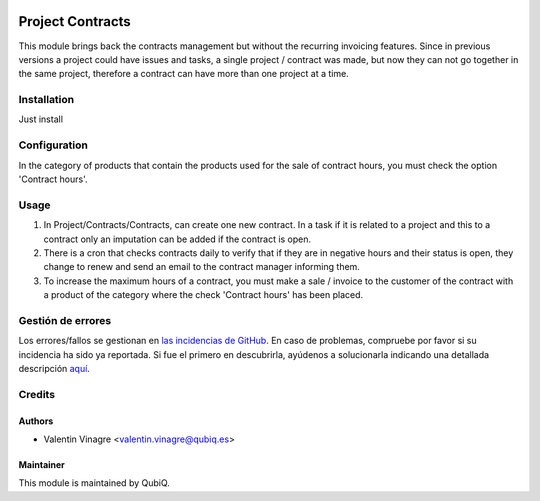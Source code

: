 .. image:: https://img.shields.io/badge/licence-AGPL--3-blue.svg
   :target: http://www.gnu.org/licenses/agpl-3.0-standalone.html
   :alt: License: AGPL-3

=================
Project Contracts
=================

This module brings back the contracts management but without the recurring invoicing features.
Since in previous versions a project could have issues and tasks, a single project / contract was made, but now they can not go together in the same project, therefore a contract can have more than one project at a time.

Installation
============

Just install


Configuration
=============

In the category of products that contain the products used for the sale of contract hours, you must check the option 'Contract hours'.


Usage
=====

#. In Project/Contracts/Contracts, can create one new contract. In a task if it is related to a project and this to a contract only an imputation can be added if the contract is open.
#. There is a cron that checks contracts daily to verify that if they are in negative hours and their status is open, they change to renew and send an email to the contract manager informing them.
#. To increase the maximum hours of a contract, you must make a sale / invoice to the customer of the contract with a product of the category where the check 'Contract hours' has been placed.


Gestión de errores
==================

Los errores/fallos se gestionan en `las incidencias de GitHub <https://github.com/QubiQ/qu-project/issues>`_.
En caso de problemas, compruebe por favor si su incidencia ha sido ya
reportada. Si fue el primero en descubrirla, ayúdenos a solucionarla indicando
una detallada descripción `aquí <https://github.com/QubiQ/qu-project/issues/new>`_.


Credits
=======

Authors
~~~~~~~

* Valentin Vinagre <valentin.vinagre@qubiq.es>


Maintainer
~~~~~~~~~~

This module is maintained by QubiQ.
